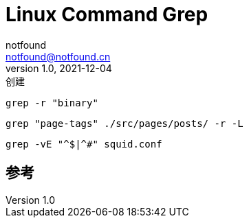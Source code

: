 = Linux Command Grep
notfound <notfound@notfound.cn>
1.0, 2021-12-04: 创建
:sectanchors:

:page-slug: linux-cmd-grep
:page-category: linux
:page-draft: true
:page-tags: shell

[source,bash]
----
grep -r "binary"
----

[source,bash]
----
grep "page-tags" ./src/pages/posts/ -r -L

----

[source,bash]
----
grep -vE "^$|^#" squid.conf
----

== 参考
